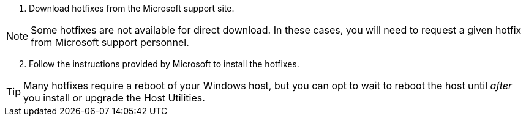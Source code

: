 
. Download hotfixes from the Microsoft support site.

NOTE: Some hotfixes are not available for direct download. In these cases, you will need to request a given hotfix from Microsoft support personnel.


[start=2]
. Follow the instructions provided by Microsoft to install the hotfixes.


TIP: Many hotfixes require a reboot of your Windows host, but you can opt to wait to reboot the host until _after_ you install or upgrade the Host Utilities.
